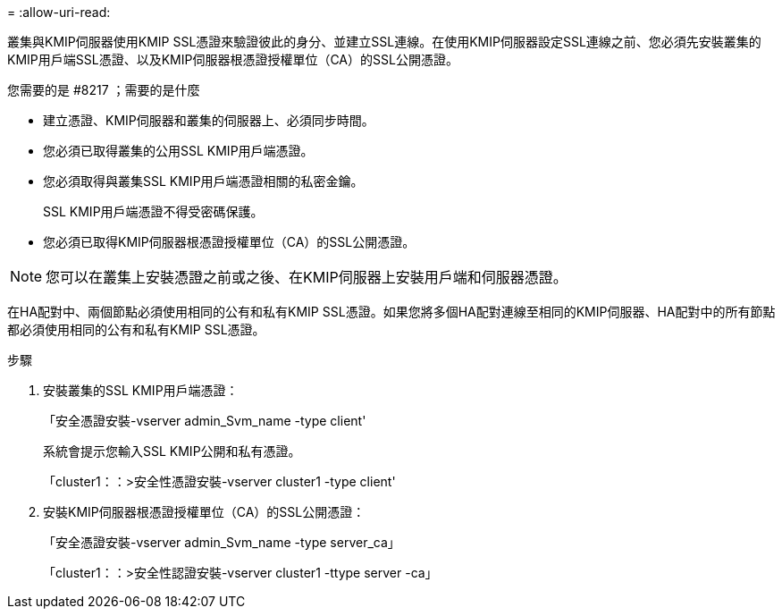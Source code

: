 = 
:allow-uri-read: 


[role="lead"]
叢集與KMIP伺服器使用KMIP SSL憑證來驗證彼此的身分、並建立SSL連線。在使用KMIP伺服器設定SSL連線之前、您必須先安裝叢集的KMIP用戶端SSL憑證、以及KMIP伺服器根憑證授權單位（CA）的SSL公開憑證。

.您需要的是 #8217 ；需要的是什麼
* 建立憑證、KMIP伺服器和叢集的伺服器上、必須同步時間。
* 您必須已取得叢集的公用SSL KMIP用戶端憑證。
* 您必須取得與叢集SSL KMIP用戶端憑證相關的私密金鑰。
+
SSL KMIP用戶端憑證不得受密碼保護。

* 您必須已取得KMIP伺服器根憑證授權單位（CA）的SSL公開憑證。


[NOTE]
====
您可以在叢集上安裝憑證之前或之後、在KMIP伺服器上安裝用戶端和伺服器憑證。

====
在HA配對中、兩個節點必須使用相同的公有和私有KMIP SSL憑證。如果您將多個HA配對連線至相同的KMIP伺服器、HA配對中的所有節點都必須使用相同的公有和私有KMIP SSL憑證。

.步驟
. 安裝叢集的SSL KMIP用戶端憑證：
+
「安全憑證安裝-vserver admin_Svm_name -type client'

+
系統會提示您輸入SSL KMIP公開和私有憑證。

+
「cluster1：：>安全性憑證安裝-vserver cluster1 -type client'

. 安裝KMIP伺服器根憑證授權單位（CA）的SSL公開憑證：
+
「安全憑證安裝-vserver admin_Svm_name -type server_ca」

+
「cluster1：：>安全性認證安裝-vserver cluster1 -ttype server -ca」


